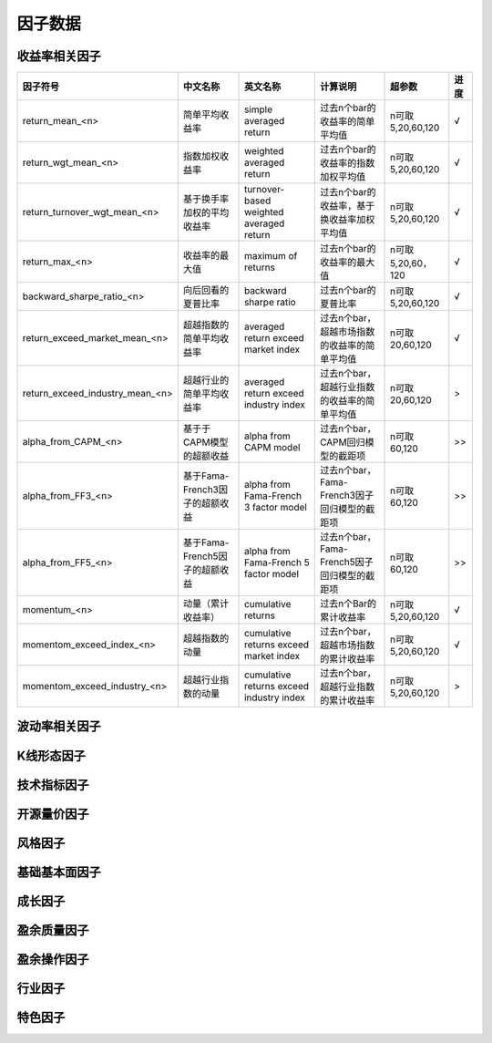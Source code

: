 =============================
因子数据
=============================

收益率相关因子
==============================

+------------------------------------+-----------------------------------+-----------------------------------------+-----------------------------------------------+--------------------+--------------+
| 因子符号                           | 中文名称                          | 英文名称                                | 计算说明                                      | 超参数             | 进度         |
+====================================+===================================+=========================================+===============================================+====================+==============+
| return_mean_<n>                    | 简单平均收益率                    | simple averaged return                  | 过去n个bar的收益率的简单平均值                | n可取5,20,60,120   |    √         | 
+------------------------------------+-----------------------------------+-----------------------------------------+-----------------------------------------------+--------------------+--------------+
| return_wgt_mean_<n>                | 指数加权收益率                    | weighted averaged return                | 过去n个bar的收益率的指数加权平均值            | n可取5,20,60,120   |    √         | 
+------------------------------------+-----------------------------------+-----------------------------------------+-----------------------------------------------+--------------------+--------------+
| return_turnover_wgt_mean_<n>       | 基于换手率加权的平均收益率        | turnover-based weighted averaged return | 过去n个bar的收益率，基于换收益率加权平均值    | n可取5,20,60,120   |    √         | 
+------------------------------------+-----------------------------------+-----------------------------------------+-----------------------------------------------+--------------------+--------------+
| return_max_<n>                     | 收益率的最大值                    | maximum of returns                      | 过去n个bar的收益率的最大值                    | n可取5,20,60，120  |    √         | 
+------------------------------------+-----------------------------------+-----------------------------------------+-----------------------------------------------+--------------------+--------------+
| backward_sharpe_ratio_<n>          | 向后回看的夏普比率                | backward sharpe ratio                   | 过去n个bar的夏普比率                          | n可取5,20,60,120   |    √         | 
+------------------------------------+-----------------------------------+-----------------------------------------+-----------------------------------------------+--------------------+--------------+
| return_exceed_market_mean_<n>      | 超越指数的简单平均收益率          | averaged return exceed market index     | 过去n个bar，超越市场指数的收益率的简单平均值  | n可取 20,60,120    |    √         | 
+------------------------------------+-----------------------------------+-----------------------------------------+-----------------------------------------------+--------------------+--------------+
| return_exceed_industry_mean_<n>    | 超越行业的简单平均收益率          | averaged return exceed industry index   | 过去n个bar，超越行业指数的收益率的简单平均值  | n可取 20,60,120    |    >         | 
+------------------------------------+-----------------------------------+-----------------------------------------+-----------------------------------------------+--------------------+--------------+
| alpha_from_CAPM_<n>                | 基于于CAPM模型的超额收益          | alpha from CAPM model                   | 过去n个bar，CAPM回归模型的截距项              | n可取 60,120       |    >>        | 
+------------------------------------+-----------------------------------+-----------------------------------------+-----------------------------------------------+--------------------+--------------+
| alpha_from_FF3_<n>                 | 基于Fama-French3因子的超额收益    | alpha from Fama-French 3 factor model   | 过去n个bar，Fama-French3因子回归模型的截距项  | n可取 60,120       |    >>        | 
+------------------------------------+-----------------------------------+-----------------------------------------+-----------------------------------------------+--------------------+--------------+
| alpha_from_FF5_<n>                 | 基于Fama-French5因子的超额收益    | alpha from Fama-French 5 factor model   | 过去n个bar，Fama-French5因子回归模型的截距项  | n可取 60,120       |    >>        | 
+------------------------------------+-----------------------------------+-----------------------------------------+-----------------------------------------------+--------------------+--------------+
| momentum_<n>                       | 动量（累计收益率）                | cumulative returns                      | 过去n个Bar的累计收益率                        | n可取5,20,60,120   |    √         |
+------------------------------------+-----------------------------------+-----------------------------------------+-----------------------------------------------+--------------------+--------------+
| momentom_exceed_index_<n>          | 超越指数的动量                    | cumulative returns exceed market index  | 过去n个bar，超越市场指数的累计收益率          | n可取5,20,60,120   |    √         | 
+------------------------------------+-----------------------------------+-----------------------------------------+-----------------------------------------------+--------------------+--------------+
| momentom_exceed_industry_<n>       | 超越行业指数的动量                | cumulative returns exceed industry index| 过去n个bar，超越行业指数的累计收益率          | n可取5,20,60,120   |    >         | 
+------------------------------------+-----------------------------------+-----------------------------------------+-----------------------------------------------+--------------------+--------------+


波动率相关因子
==============================


K线形态因子
==============================



技术指标因子
==============================


开源量价因子
==============================



风格因子
=============================





基础基本面因子
================================

成长因子
================================

盈余质量因子
=================================

盈余操作因子
=================================

行业因子
=================================


特色因子
=================================
